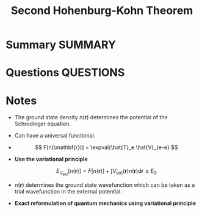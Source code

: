 #+TITLE: Second Hohenburg-Kohn Theorem
* Summary :SUMMARY:
* Questions :QUESTIONS:
* Notes
  :LOGBOOK:
  CLOCK: [2021-03-06 Sat 19:53]--[2021-03-06 Sat 19:53] =>  0:00
  :END:

    - The ground state density $n(\mathbf{r})$ determines the potential of the Schrodinger equation.
    - Can have a universal functional.
    - \[ F[n(\mathbf{r})] = \expval{\hat{T}_e \hat{V}_{e-e} \]

    - *Use the variational principle*

      \[ E_{V_\text{ext} }[n(\mathbf{r})] = F[n(\mathbf{r})] + \int V_{\text{ext} }(\mathbf{r}) n(\mathbf{r}) \text{d} \mathbf{r} \ge E_0
      \]

    - $n(\mathbf{r})$ determines the ground state wavefunction which can be taken as a trial wavefunction in the external potential.

    - *Exact reformulation of quantum mechanics using variational principle*
